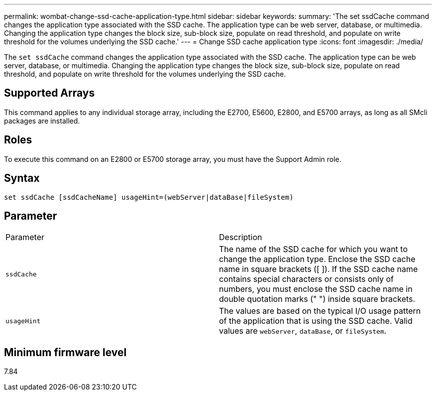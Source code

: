 ---
permalink: wombat-change-ssd-cache-application-type.html
sidebar: sidebar
keywords: 
summary: 'The set ssdCache command changes the application type associated with the SSD cache. The application type can be web server, database, or multimedia. Changing the application type changes the block size, sub-block size, populate on read threshold, and populate on write threshold for the volumes underlying the SSD cache.'
---
= Change SSD cache application type
:icons: font
:imagesdir: ./media/

[.lead]
The `set ssdCache` command changes the application type associated with the SSD cache. The application type can be web server, database, or multimedia. Changing the application type changes the block size, sub-block size, populate on read threshold, and populate on write threshold for the volumes underlying the SSD cache.

== Supported Arrays

This command applies to any individual storage array, including the E2700, E5600, E2800, and E5700 arrays, as long as all SMcli packages are installed.

== Roles

To execute this command on an E2800 or E5700 storage array, you must have the Support Admin role.

== Syntax

----
set ssdCache [ssdCacheName] usageHint=(webServer|dataBase|fileSystem)
----

== Parameter

|===
| Parameter| Description
a|
`ssdCache`
a|
The name of the SSD cache for which you want to change the application type. Enclose the SSD cache name in square brackets ([ ]). If the SSD cache name contains special characters or consists only of numbers, you must enclose the SSD cache name in double quotation marks (" ") inside square brackets.
a|
`usageHint`
a|
The values are based on the typical I/O usage pattern of the application that is using the SSD cache. Valid values are `webServer`, `dataBase`, or `fileSystem`.
|===

== Minimum firmware level

7.84
